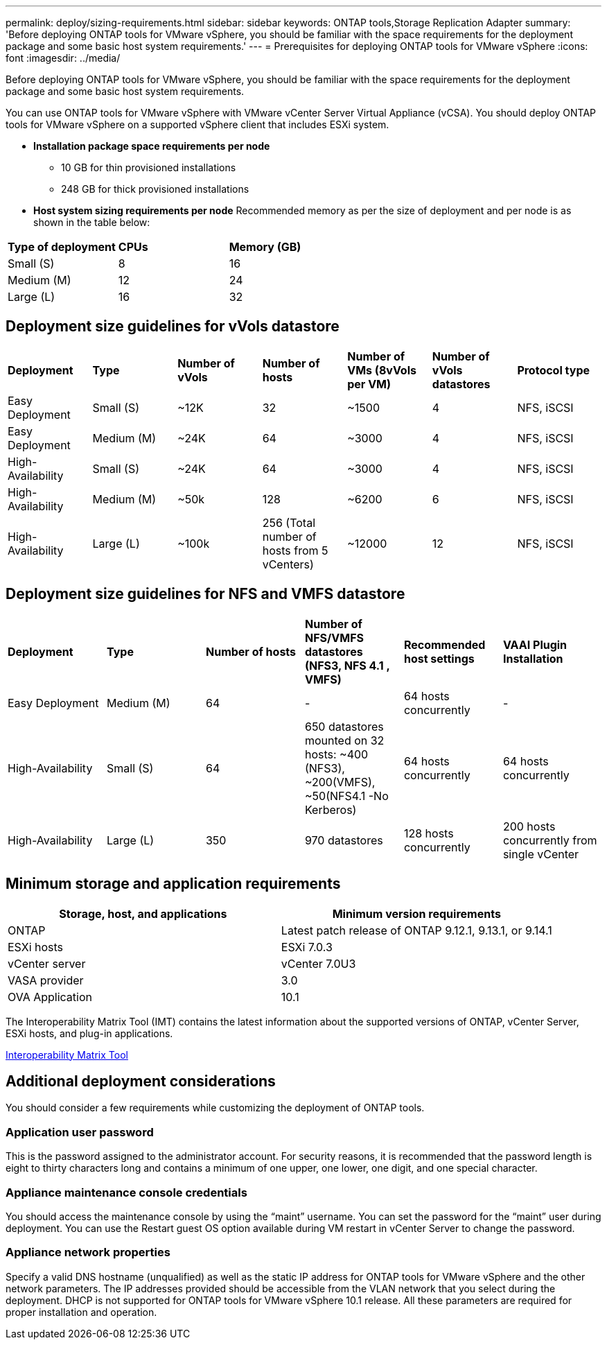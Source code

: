 ---
permalink: deploy/sizing-requirements.html
sidebar: sidebar
keywords: ONTAP tools,Storage Replication Adapter
summary: 'Before deploying ONTAP tools for VMware vSphere, you should be familiar with the space requirements for the deployment package and some basic host system requirements.'
---
= Prerequisites for deploying ONTAP tools for VMware vSphere
:icons: font
:imagesdir: ../media/

[.lead]
Before deploying ONTAP tools for VMware vSphere, you should be familiar with the space requirements for the deployment package and some basic host system requirements.

You can use ONTAP tools for VMware vSphere with VMware vCenter Server Virtual Appliance (vCSA). You should deploy ONTAP tools for VMware vSphere on a supported vSphere client that includes ESXi system.

* *Installation package space requirements per node*
** 10 GB for thin provisioned installations
** 248 GB for thick provisioned installations

* *Host system sizing requirements per node*
Recommended memory as per the size of deployment and per node is as shown in the table below:

|===
|*Type of deployment*|*CPUs* |*Memory (GB)*
|Small (S)
|8
|16
|Medium (M)
|12
|24
|Large (L)
|16
|32
|===

== Deployment size guidelines for vVols datastore
 
|===

|*Deployment* | *Type* | *Number of vVols* |*Number of hosts* | *Number of VMs (8vVols per VM)* |*Number of vVols datastores* | *Protocol type*

|Easy Deployment |Small (S) |~12K| 32| ~1500  |4|NFS, iSCSI
|Easy Deployment |Medium (M) |~24K| 64| ~3000  |4|NFS, iSCSI
|High-Availability |Small (S) |~24K| 64| ~3000  |4|NFS, iSCSI
|High-Availability |Medium (M) |~50k| 128| ~6200 |6|NFS, iSCSI
|High-Availability |Large (L) |~100k| 256 (Total number of hosts from 5 vCenters) | ~12000 |12|NFS, iSCSI
|===

== Deployment size guidelines for NFS and VMFS datastore

|===

|*Deployment* |*Type* |*Number of hosts* |*Number of NFS/VMFS datastores (NFS3, NFS 4.1 , VMFS)* |*Recommended host settings* |*VAAI Plugin Installation*
|Easy Deployment 
|Medium (M) 
|64
|-  
|64 hosts concurrently 
|-

|High-Availability 
|Small (S) 
|64
|650 datastores mounted on 32 hosts: ~400 (NFS3), ~200(VMFS), ~50(NFS4.1 -No Kerberos)   
|64 hosts concurrently 
|64 hosts concurrently 

|High-Availability 
|Large (L) 
|350 
|970 datastores 
|128 hosts concurrently 
|200 hosts concurrently from single vCenter

|===

== Minimum storage and application requirements

|===
|Storage, host, and applications|Minimum version requirements

|ONTAP
|Latest patch release of ONTAP 9.12.1, 9.13.1, or 9.14.1

|ESXi hosts
|ESXi 7.0.3

|vCenter server
|vCenter 7.0U3

|VASA provider 
|3.0

|OVA Application 
|10.1

|===


The Interoperability Matrix Tool (IMT) contains the latest information about the supported versions of ONTAP, vCenter Server, ESXi hosts, and plug-in applications.

https://imt.netapp.com/matrix/imt.jsp?components=105475;&solution=1777&isHWU&src=IMT[Interoperability Matrix Tool^]

== Additional deployment considerations
You should consider a few requirements while customizing the deployment of ONTAP tools.

=== Application user password

This is the password assigned to the administrator account. For security reasons, it is recommended that the password length is eight to thirty characters long and contains a minimum of one upper, one lower, one digit, and one special character.

=== Appliance maintenance console credentials

You should access the maintenance console by using the "`maint`" username. You can set the password for the "`maint`" user during deployment. You can use the Restart guest OS option available during VM restart in vCenter Server to change the password.

=== Appliance network properties

Specify a valid DNS hostname (unqualified) as well as the static IP address for ONTAP tools for VMware vSphere and the other network parameters. The IP addresses provided should be accessible from the VLAN network that you select during the deployment. DHCP is not supported for ONTAP tools for VMware vSphere 10.1 release. All these parameters are required for proper installation and operation.

